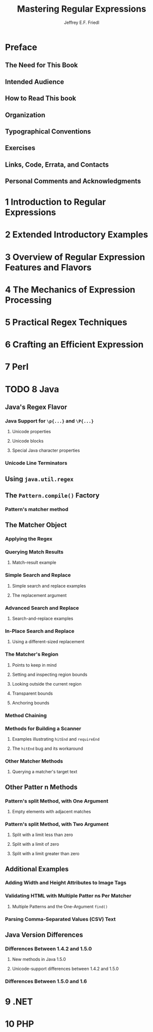 #+TITLE: Mastering Regular Expressions
#+VERSION: 2006
#+AUTHOR: Jeffrey E.F. Friedl
#+STARTUP: entitiespretty

* Table of Contents                                      :TOC_4_org:noexport:
 - [[Preface][Preface]]
   - [[The Need for This Book][The Need for This Book]]
   - [[Intended Audience][Intended Audience]]
   - [[How to Read This book][How to Read This book]]
   - [[Organization][Organization]]
   - [[Typographical Conventions][Typographical Conventions]]
   - [[Exercises][Exercises]]
   - [[Links, Code, Errata, and Contacts][Links, Code, Errata, and Contacts]]
   - [[Personal Comments and Acknowledgments][Personal Comments and Acknowledgments]]
 - [[1 Introduction to Regular Expressions][1 Introduction to Regular Expressions]]
 - [[2 Extended Introductory Examples][2 Extended Introductory Examples]]
 - [[3 Overview of Regular Expression Features and Flavors][3 Overview of Regular Expression Features and Flavors]]
 - [[4 The Mechanics of Expression Processing][4 The Mechanics of Expression Processing]]
 - [[5 Practical Regex Techniques][5 Practical Regex Techniques]]
 - [[6 Crafting an Efficient Expression][6 Crafting an Efficient Expression]]
 - [[7 Perl][7 Perl]]
 - [[8 Java][8 Java]]
   - [[Java's Regex Flavor][Java's Regex Flavor]]
     - [[Java Support for ~\p{...}~ and ~\P{...}~][Java Support for ~\p{...}~ and ~\P{...}~]]
       - [[Unicode properties][Unicode properties]]
       - [[Unicode blocks][Unicode blocks]]
       - [[Special Java character properties][Special Java character properties]]
     - [[Unicode Line Terminators][Unicode Line Terminators]]
   - [[Using ~java.util.regex~][Using ~java.util.regex~]]
   - [[The ~Pattern.compile()~ Factory][The ~Pattern.compile()~ Factory]]
     - [[Pattern's matcher method][Pattern's matcher method]]
   - [[The Matcher Object][The Matcher Object]]
     - [[Applying the Regex][Applying the Regex]]
     - [[Querying Match Results][Querying Match Results]]
       - [[Match-result example][Match-result example]]
     - [[Simple Search and Replace][Simple Search and Replace]]
       - [[Simple search and replace examples][Simple search and replace examples]]
       - [[The replacement argument][The replacement argument]]
     - [[Advanced Search and Replace][Advanced Search and Replace]]
       - [[Search-and-replace examples][Search-and-replace examples]]
     - [[In-Place Search and Replace][In-Place Search and Replace]]
       - [[Using a different-sized replacement][Using a different-sized replacement]]
     - [[The Matcher's Region][The Matcher's Region]]
       - [[Points to keep in mind][Points to keep in mind]]
       - [[Setting and inspecting region bounds][Setting and inspecting region bounds]]
       - [[Looking outside the current region][Looking outside the current region]]
       - [[Transparent bounds][Transparent bounds]]
       - [[Anchoring bounds][Anchoring bounds]]
     - [[Method Chaining][Method Chaining]]
     - [[Methods for Building a Scanner][Methods for Building a Scanner]]
       - [[Examples illustrating ~hitEnd~ and ~requireEnd~][Examples illustrating ~hitEnd~ and ~requireEnd~]]
       - [[The ~hitEnd~ bug and its workaround][The ~hitEnd~ bug and its workaround]]
     - [[Other Matcher Methods][Other Matcher Methods]]
       - [[Querying a matcher's target text][Querying a matcher's target text]]
   - [[Other Patter n Methods][Other Patter n Methods]]
     - [[Pattern's split Method, with One Argument][Pattern's split Method, with One Argument]]
       - [[Empty elements with adjacent matches][Empty elements with adjacent matches]]
     - [[Pattern's split Method, with Two Argument][Pattern's split Method, with Two Argument]]
       - [[Split with a limit less than zero][Split with a limit less than zero]]
       - [[Split with a limit of zero][Split with a limit of zero]]
       - [[Split with a limit greater than zero][Split with a limit greater than zero]]
   - [[Additional Examples][Additional Examples]]
     - [[Adding Width and Height Attributes to Image Tags][Adding Width and Height Attributes to Image Tags]]
     - [[Validating HTML with Multiple Patter ns Per Matcher][Validating HTML with Multiple Patter ns Per Matcher]]
       - [[Multiple Patterns and the One-Argument ~find()~][Multiple Patterns and the One-Argument ~find()~]]
     - [[Parsing Comma-Separated Values (CSV) Text][Parsing Comma-Separated Values (CSV) Text]]
   - [[Java Version Differences][Java Version Differences]]
     - [[Differences Between 1.4.2 and 1.5.0][Differences Between 1.4.2 and 1.5.0]]
       - [[New methods in Java 1.5.0][New methods in Java 1.5.0]]
       - [[Unicode-support differences between 1.4.2 and 1.5.0][Unicode-support differences between 1.4.2 and 1.5.0]]
     - [[Differences Between 1.5.0 and 1.6][Differences Between 1.5.0 and 1.6]]
 - [[9 .NET][9 .NET]]
 - [[10 PHP][10 PHP]]

* Preface
** The Need for This Book
** Intended Audience
** How to Read This book
** Organization
** Typographical Conventions
** Exercises
** Links, Code, Errata, and Contacts
** Personal Comments and Acknowledgments
* 1 Introduction to Regular Expressions
* 2 Extended Introductory Examples
* 3 Overview of Regular Expression Features and Flavors
* 4 The Mechanics of Expression Processing
* 5 Practical Regex Techniques
* 6 Crafting an Efficient Expression
* 7 Perl
* TODO 8 Java
** Java's Regex Flavor
*** Java Support for ~\p{...}~ and ~\P{...}~
**** Unicode properties
**** Unicode blocks
**** Special Java character properties
*** Unicode Line Terminators
** Using ~java.util.regex~
** The ~Pattern.compile()~ Factory
*** Pattern's matcher method
** The Matcher Object
*** Applying the Regex
*** Querying Match Results
**** Match-result example
*** Simple Search and Replace
**** Simple search and replace examples
**** The replacement argument
*** Advanced Search and Replace
**** Search-and-replace examples
*** In-Place Search and Replace
**** Using a different-sized replacement
*** The Matcher's Region
**** Points to keep in mind
**** Setting and inspecting region bounds
**** Looking outside the current region
**** Transparent bounds
**** Anchoring bounds
*** Method Chaining
*** Methods for Building a Scanner
**** Examples illustrating ~hitEnd~ and ~requireEnd~
**** The ~hitEnd~ bug and its workaround
*** Other Matcher Methods
**** Querying a matcher's target text
** Other Patter n Methods
*** Pattern's split Method, with One Argument
**** Empty elements with adjacent matches
*** Pattern's split Method, with Two Argument
**** Split with a limit less than zero
**** Split with a limit of zero
**** Split with a limit greater than zero
** Additional Examples
*** Adding Width and Height Attributes to Image Tags
*** Validating HTML with Multiple Patter ns Per Matcher
**** Multiple Patterns and the One-Argument ~find()~
*** Parsing Comma-Separated Values (CSV) Text
** Java Version Differences
*** Differences Between 1.4.2 and 1.5.0
**** New methods in Java 1.5.0
**** Unicode-support differences between 1.4.2 and 1.5.0
*** Differences Between 1.5.0 and 1.6
* 9 .NET
* 10 PHP
